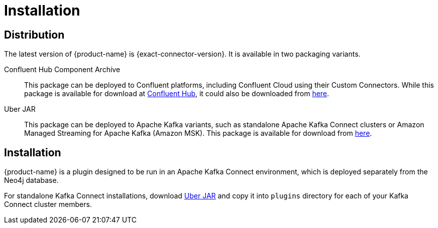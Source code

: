 = Installation

== Distribution

The latest version of {product-name} is {exact-connector-version}.
It is available in two packaging variants.

Confluent Hub Component Archive:: This package can be deployed to Confluent platforms, including Confluent Cloud using their Custom Connectors.
While this package is available for download at link:{url-confluent-hub-neo4j}[Confluent Hub], it could also be downloaded from link:{url-github}/releases/download/{exact-connector-version}/neo4j-kafka-connect-{exact-connector-version}.zip[here].

[[uber-jar]]
Uber JAR:: This package can be deployed to Apache Kafka variants, such as standalone Apache Kafka Connect clusters or Amazon Managed Streaming for Apache Kafka (Amazon MSK).
This package is available for download from link:{url-github}/releases/download/{exact-connector-version}/neo4j-kafka-connect-{exact-connector-version}.jar[here].

== Installation

{product-name} is a plugin designed to be run in an Apache Kafka Connect environment, which is deployed separately from the Neo4j database.

For standalone Kafka Connect installations, download xref:uber-jar[Uber JAR] and copy it into `plugins` directory for each of your Kafka Connect cluster members.
